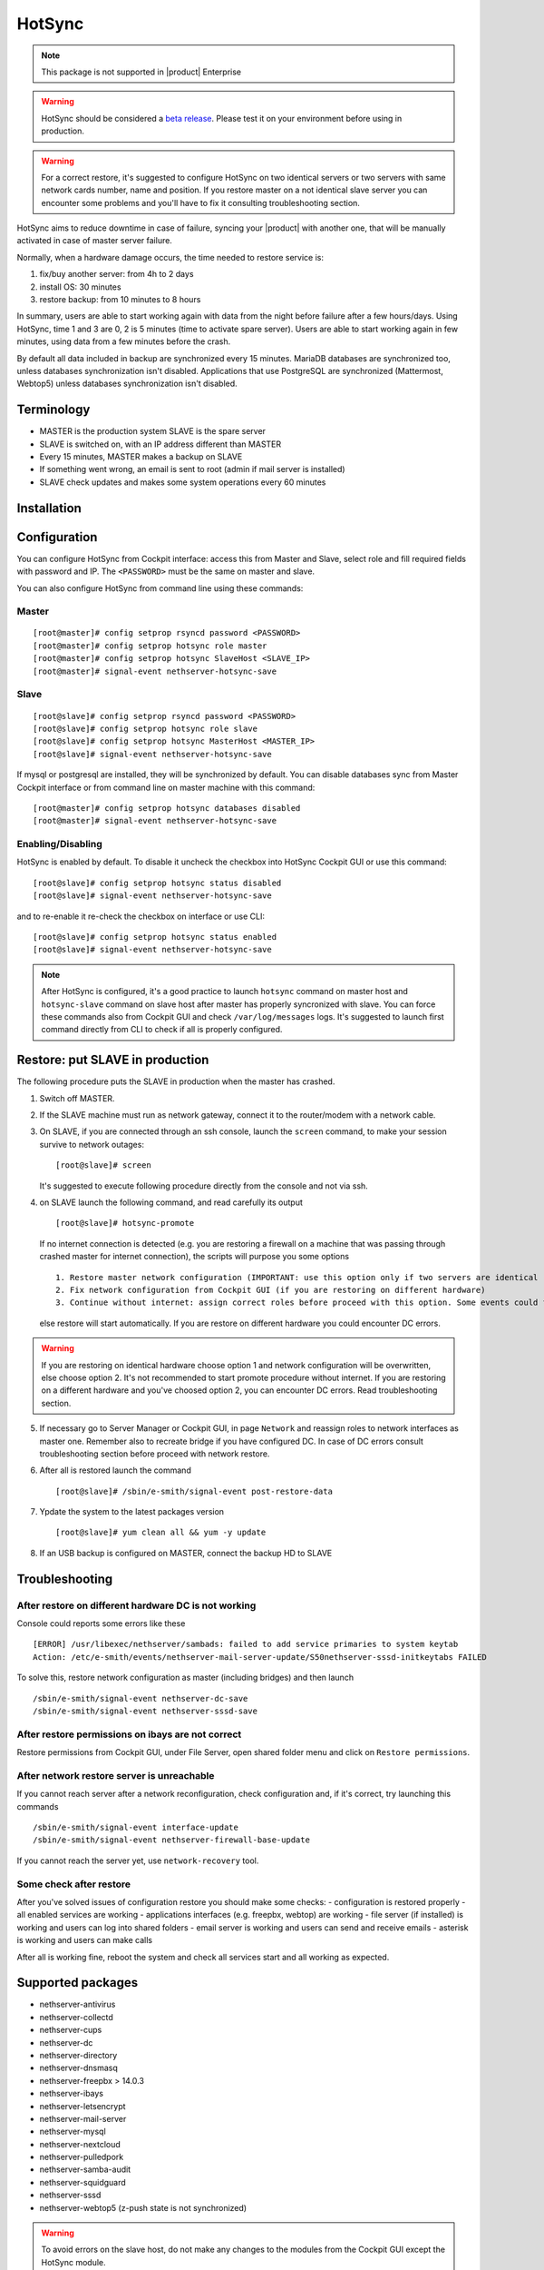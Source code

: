 .. _hotsync-section:

=======
HotSync
=======

.. note::

  This package is not supported in |product| Enterprise

.. warning::

   HotSync should be considered a `beta release <https://en.wikipedia.org/wiki/Software_release_life_cycle#Beta>`_.
   Please test it on your environment before using in production.

.. warning::

   For a correct restore, it's suggested to configure HotSync on two identical servers or two servers with same network cards number, name and position. If you restore master on a not identical slave server you can encounter some problems and you'll have to fix it consulting troubleshooting section.


HotSync aims to reduce downtime in case of failure, syncing your |product| with another one, that will be manually activated in case of master server failure.

Normally, when a hardware damage occurs, the time needed to restore service is:

1. fix/buy another server: from 4h to 2 days
2. install OS: 30 minutes
3. restore backup: from 10 minutes to 8 hours

In summary, users are able to start working again with data from the night before failure after a few hours/days. Using HotSync, time 1 and 3 are 0, 2 is 5 minutes (time to activate spare server). Users are able to start working again in few minutes, using data from a few minutes before the crash.


By default all data included in backup are synchronized every 15 minutes. MariaDB databases are synchronized too, unless databases synchronization isn't disabled.
Applications that use PostgreSQL are synchronized (Mattermost, Webtop5) unless databases synchronization isn't disabled.


Terminology
===========

- MASTER is the production system SLAVE is the spare server
- SLAVE is switched on, with an IP address different than MASTER
- Every 15 minutes, MASTER makes a backup on SLAVE
- If something went wrong, an email is sent to root (admin if mail server is installed)
- SLAVE check updates and makes some system operations every 60 minutes


Installation
============

.. only:: nscom

    Install nethserver-hotsync on both MASTER and SLAVE from Software Center or execute from command line: ::
    
      yum install -y nethserver-hotsync --enablerepo=nethforge

.. only:: nsent

    Install nethserver-hotsync on both MASTER and SLAVE.

    To install the module on MASTER execute from command line: ::

      yum install -y nethserver-hotsync --enablerepo=nethforge

    To install the module on SLAVE execute from command line: ::

      yum install -y nethserver-hotsync --enablerepo=nethforge --disablerepo=nethesis-*,nh-*



Configuration
=============

You can configure HotSync from Cockpit interface: access this from Master and Slave, select role and fill required fields with password and IP.
The ``<PASSWORD>`` must be the same on master and slave.

You can also configure HotSync from command line using these commands:

Master
------

::

    [root@master]# config setprop rsyncd password <PASSWORD>
    [root@master]# config setprop hotsync role master
    [root@master]# config setprop hotsync SlaveHost <SLAVE_IP>
    [root@master]# signal-event nethserver-hotsync-save


Slave
-----

::

    [root@slave]# config setprop rsyncd password <PASSWORD>
    [root@slave]# config setprop hotsync role slave
    [root@slave]# config setprop hotsync MasterHost <MASTER_IP>
    [root@slave]# signal-event nethserver-hotsync-save


If mysql or postgresql are installed, they will be synchronized by default. You can disable databases sync from Master Cockpit interface or from command line on master machine with this command:

::

    [root@master]# config setprop hotsync databases disabled
    [root@master]# signal-event nethserver-hotsync-save


Enabling/Disabling
------------------

HotSync is enabled by default. To disable it uncheck the checkbox into HotSync Cockpit GUI or use this command:

::

    [root@slave]# config setprop hotsync status disabled
    [root@slave]# signal-event nethserver-hotsync-save


and to re-enable it re-check the checkbox on interface or use CLI:

::

    [root@slave]# config setprop hotsync status enabled
    [root@slave]# signal-event nethserver-hotsync-save


.. note::

   After HotSync is configured, it's a good practice to launch ``hotsync`` command on master host and ``hotsync-slave`` command on slave host after master has properly syncronized with slave.
   You can force these commands also from Cockpit GUI and check ``/var/log/messages`` logs. It's suggested to launch first command directly from CLI to check if all is properly configured.



Restore: put SLAVE in production
================================

The following procedure puts the SLAVE in production when the master has crashed.

1. Switch off MASTER.

2. If the SLAVE machine must run as network gateway, connect it to the router/modem with a network cable.

3. On SLAVE, if you are connected through an ssh console, launch the ``screen`` command, to make your session survive to network outages::

    [root@slave]# screen

   It's suggested to execute following procedure directly from the console and not via ssh.

4. on SLAVE launch the following command, and read carefully its output ::

    [root@slave]# hotsync-promote

   If no internet connection is detected (e.g. you are restoring a firewall on a machine that was passing through crashed master for internet connection), the scripts will purpose you some options ::
   
    1. Restore master network configuration (IMPORTANT: use this option only if two servers are identical - NIC number, names and positions must be identical)
    2. Fix network configuration from Cockpit GUI (if you are restoring on different hardware)
    3. Continue without internet: assign correct roles before proceed with this option. Some events could fails (not recommended)
   
   else restore will start automatically. If you are restore on different hardware you could encounter DC errors.
   
.. warning::

    If you are restoring on identical hardware choose option 1 and network configuration will be overwritten, else choose option 2. It's not recommended to start promote procedure without internet.
    If you are restoring on a different hardware and you've choosed option 2, you can encounter DC errors. Read troubleshooting section.

5. If necessary go to Server Manager or Cockpit GUI, in page ``Network`` and reassign roles to network interfaces as master one. Remember also to recreate bridge if you have configured DC. In case of DC errors consult troubleshooting section before proceed with network restore.

6. After all is restored launch the command ::

    [root@slave]# /sbin/e-smith/signal-event post-restore-data

7. Ypdate the system to the latest packages version ::

    [root@slave]# yum clean all && yum -y update

8. If an USB backup is configured on MASTER, connect the backup HD to SLAVE


Troubleshooting
===============

After restore on different hardware DC is not working
-----------------------------------------------------

Console could reports some errors like these ::

    [ERROR] /usr/libexec/nethserver/sambads: failed to add service primaries to system keytab
    Action: /etc/e-smith/events/nethserver-mail-server-update/S50nethserver-sssd-initkeytabs FAILED
    
To solve this, restore network configuration as master (including bridges) and then launch ::

    /sbin/e-smith/signal-event nethserver-dc-save
    /sbin/e-smith/signal-event nethserver-sssd-save
    

After restore permissions on ibays are not correct
--------------------------------------------------

Restore permissions from Cockpit GUI, under File Server, open shared folder menu and click on ``Restore permissions``.


After network restore server is unreachable
-------------------------------------------

If you cannot reach server after a network reconfiguration, check configuration and, if it's correct, try launching this commands ::

    /sbin/e-smith/signal-event interface-update
    /sbin/e-smith/signal-event nethserver-firewall-base-update
    
If you cannot reach the server yet, use ``network-recovery`` tool.


Some check after restore
------------------------

After you've solved issues of configuration restore you should make some checks:
- configuration is restored properly
- all enabled services are working
- applications interfaces (e.g. freepbx, webtop) are working
- file server (if installed) is working and users can log into shared folders
- email server is working and users can send and receive emails
- asterisk is working and users can make calls

After all is working fine, reboot the system and check all services start and all working as expected.


Supported packages
==================

* nethserver-antivirus
* nethserver-collectd
* nethserver-cups
* nethserver-dc
* nethserver-directory
* nethserver-dnsmasq
* nethserver-freepbx > 14.0.3
* nethserver-ibays
* nethserver-letsencrypt
* nethserver-mail-server
* nethserver-mysql
* nethserver-nextcloud
* nethserver-pulledpork
* nethserver-samba-audit
* nethserver-squidguard
* nethserver-sssd
* nethserver-webtop5 (z-push state is not synchronized)

.. warning::

   To avoid errors on the slave host, do not make any changes to the modules from the Cockpit GUI except the HotSync module.
